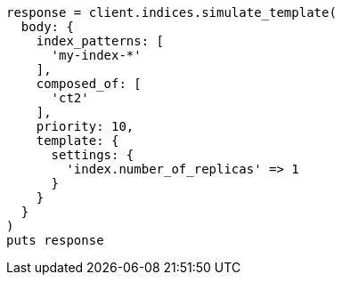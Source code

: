 [source, ruby]
----
response = client.indices.simulate_template(
  body: {
    index_patterns: [
      'my-index-*'
    ],
    composed_of: [
      'ct2'
    ],
    priority: 10,
    template: {
      settings: {
        'index.number_of_replicas' => 1
      }
    }
  }
)
puts response
----
